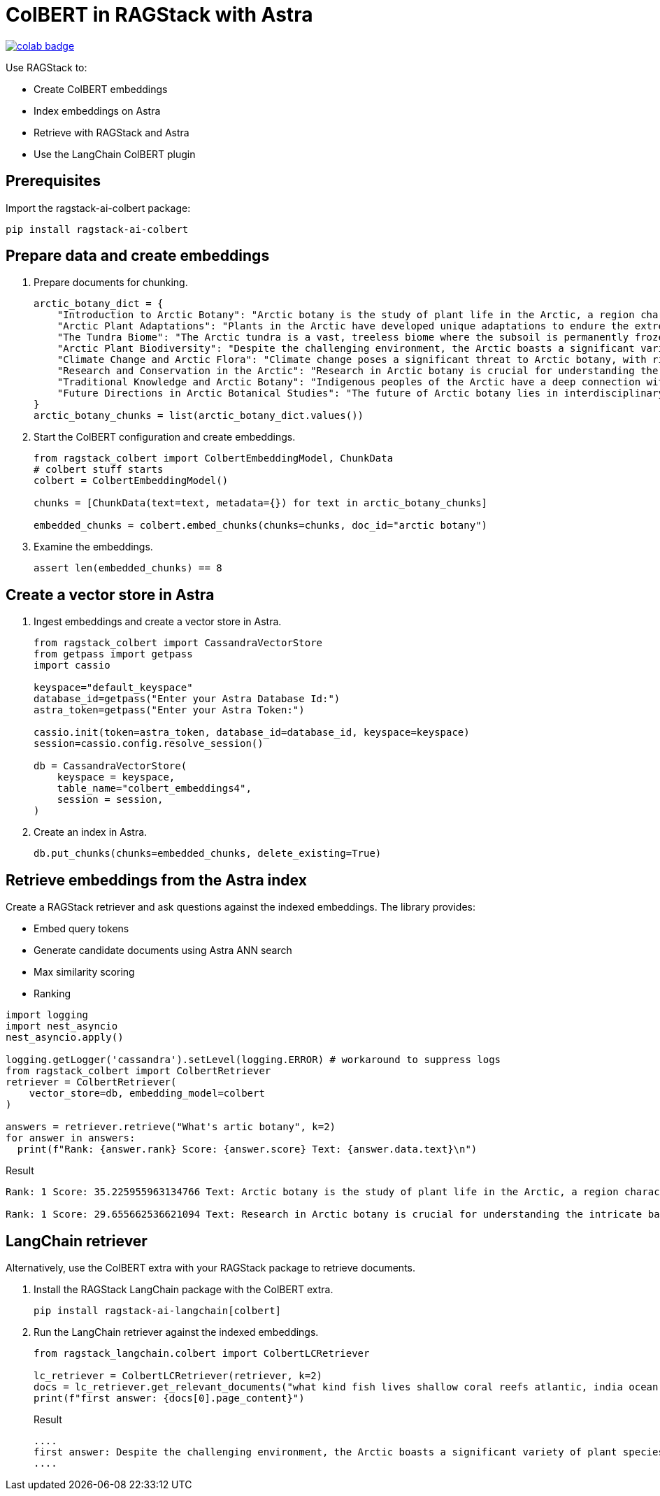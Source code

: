 = ColBERT in RAGStack with Astra

image::https://colab.research.google.com/assets/colab-badge.svg[align="left",link="https://colab.research.google.com/github/datastax/ragstack-ai/blob/main/examples/notebooks/RAGStackColBERT.ipynb"]

Use RAGStack to:

* Create ColBERT embeddings
* Index embeddings on Astra
* Retrieve with RAGStack and Astra
* Use the LangChain ColBERT plugin

== Prerequisites

Import the ragstack-ai-colbert package:
[source,python]
----
pip install ragstack-ai-colbert
----

== Prepare data and create embeddings

. Prepare documents for chunking.
+
[source,python]
----
arctic_botany_dict = {
    "Introduction to Arctic Botany": "Arctic botany is the study of plant life in the Arctic, a region characterized by extreme cold, permafrost, and minimal sunlight for much of the year. Despite these harsh conditions, a diverse range of flora thrives here, adapted to survive with minimal water, low temperatures, and high light levels during the summer. This introduction aims to shed light on the resilience and adaptation of Arctic plants, setting the stage for a deeper dive into the unique botanical ecosystem of the Arctic.",
    "Arctic Plant Adaptations": "Plants in the Arctic have developed unique adaptations to endure the extreme climate. Perennial growth, antifreeze proteins, and a short growth cycle are among the evolutionary solutions. These adaptations not only allow the plants to survive but also to reproduce in short summer months. Arctic plants often have small, dark leaves to absorb maximum sunlight, and some species grow in cushion or mat forms to resist cold winds. Understanding these adaptations provides insights into the resilience of Arctic flora.",
    "The Tundra Biome": "The Arctic tundra is a vast, treeless biome where the subsoil is permanently frozen. Here, the vegetation is predominantly composed of dwarf shrubs, grasses, mosses, and lichens. The tundra supports a surprisingly rich biodiversity, adapted to its cold, dry, and windy conditions. The biome plays a crucial role in the Earth's climate system, acting as a carbon sink. However, it's sensitive to climate change, with thawing permafrost and shifting vegetation patterns.",
    "Arctic Plant Biodiversity": "Despite the challenging environment, the Arctic boasts a significant variety of plant species, each adapted to its niche. From the colorful blooms of Arctic poppies to the hardy dwarf willows, these plants form a complex ecosystem. The biodiversity of Arctic flora is vital for local wildlife, providing food and habitat. This diversity also has implications for Arctic peoples, who depend on certain plant species for food, medicine, and materials.",
    "Climate Change and Arctic Flora": "Climate change poses a significant threat to Arctic botany, with rising temperatures, melting permafrost, and changing precipitation patterns. These changes can lead to shifts in plant distribution, phenology, and the composition of the Arctic flora. Some species may thrive, while others could face extinction. This dynamic is critical to understanding future Arctic ecosystems and their global impact, including feedback loops that may exacerbate global warming.",
    "Research and Conservation in the Arctic": "Research in Arctic botany is crucial for understanding the intricate balance of this ecosystem and the impacts of climate change. Scientists conduct studies on plant physiology, genetics, and ecosystem dynamics. Conservation efforts are focused on protecting the Arctic's unique biodiversity through protected areas, sustainable management practices, and international cooperation. These efforts aim to preserve the Arctic flora for future generations and maintain its role in the global climate system.",
    "Traditional Knowledge and Arctic Botany": "Indigenous peoples of the Arctic have a deep connection with the land and its plant life. Traditional knowledge, passed down through generations, includes the uses of plants for nutrition, healing, and materials. This body of knowledge is invaluable for both conservation and understanding the ecological relationships in Arctic ecosystems. Integrating traditional knowledge with scientific research enriches our comprehension of Arctic botany and enhances conservation strategies.",
    "Future Directions in Arctic Botanical Studies": "The future of Arctic botany lies in interdisciplinary research, combining traditional knowledge with modern scientific techniques. As the Arctic undergoes rapid changes, understanding the ecological, cultural, and climatic dimensions of Arctic flora becomes increasingly important. Future research will need to address the challenges of climate change, explore the potential for Arctic plants in biotechnology, and continue to conserve this unique biome. The resilience of Arctic flora offers lessons in adaptation and survival relevant to global challenges."
}
arctic_botany_chunks = list(arctic_botany_dict.values())
----
+
. Start the ColBERT configuration and create embeddings.
+
[source,python]
----
from ragstack_colbert import ColbertEmbeddingModel, ChunkData
# colbert stuff starts
colbert = ColbertEmbeddingModel()

chunks = [ChunkData(text=text, metadata={}) for text in arctic_botany_chunks]

embedded_chunks = colbert.embed_chunks(chunks=chunks, doc_id="arctic botany")
----
+
. Examine the embeddings.
+
[source,python]
----
assert len(embedded_chunks) == 8
----

== Create a vector store in Astra

. Ingest embeddings and create a vector store in Astra.
+
[source,python]
----
from ragstack_colbert import CassandraVectorStore
from getpass import getpass
import cassio

keyspace="default_keyspace"
database_id=getpass("Enter your Astra Database Id:")
astra_token=getpass("Enter your Astra Token:")

cassio.init(token=astra_token, database_id=database_id, keyspace=keyspace)
session=cassio.config.resolve_session()

db = CassandraVectorStore(
    keyspace = keyspace,
    table_name="colbert_embeddings4",
    session = session,
)
----
+
. Create an index in Astra.
+
[source,python]
----
db.put_chunks(chunks=embedded_chunks, delete_existing=True)
----

== Retrieve embeddings from the Astra index

Create a RAGStack retriever and ask questions against the indexed embeddings.
The library provides:

* Embed query tokens
* Generate candidate documents using Astra ANN search
* Max similarity scoring
* Ranking

[source,python]
----
import logging
import nest_asyncio
nest_asyncio.apply()

logging.getLogger('cassandra').setLevel(logging.ERROR) # workaround to suppress logs
from ragstack_colbert import ColbertRetriever
retriever = ColbertRetriever(
    vector_store=db, embedding_model=colbert
)

answers = retriever.retrieve("What's artic botany", k=2)
for answer in answers:
  print(f"Rank: {answer.rank} Score: {answer.score} Text: {answer.data.text}\n")
----

.Result
[source, plain]
----
Rank: 1 Score: 35.225955963134766 Text: Arctic botany is the study of plant life in the Arctic, a region characterized by extreme cold, permafrost, and minimal sunlight for much of the year. Despite these harsh conditions, a diverse range of flora thrives here, adapted to survive with minimal water, low temperatures, and high light levels during the summer. This introduction aims to shed light on the resilience and adaptation of Arctic plants, setting the stage for a deeper dive into the unique botanical ecosystem of the Arctic.

Rank: 1 Score: 29.655662536621094 Text: Research in Arctic botany is crucial for understanding the intricate balance of this ecosystem and the impacts of climate change. Scientists conduct studies on plant physiology, genetics, and ecosystem dynamics. Conservation efforts are focused on protecting the Arctic's unique biodiversity through protected areas, sustainable management practices, and international cooperation. These efforts aim to preserve the Arctic flora for future generations and maintain its role in the global climate system.
----

== LangChain retriever

Alternatively, use the ColBERT extra with your RAGStack package to retrieve documents.

. Install the RAGStack LangChain package with the ColBERT extra.
+
[source,python]
----
pip install ragstack-ai-langchain[colbert]
----
+
. Run the LangChain retriever against the indexed embeddings.
+
[source,python]
----
from ragstack_langchain.colbert import ColbertLCRetriever

lc_retriever = ColbertLCRetriever(retriever, k=2)
docs = lc_retriever.get_relevant_documents("what kind fish lives shallow coral reefs atlantic, india ocean, red sea, gulf of mexico, pacific, and arctic ocean")
print(f"first answer: {docs[0].page_content}")
----
+
.Result
[source,plain]
----
....
first answer: Despite the challenging environment, the Arctic boasts a significant variety of plant species, each adapted to its niche. From the colorful blooms of Arctic poppies to the hardy dwarf willows, these plants form a complex ecosystem. The biodiversity of Arctic flora is vital for local wildlife, providing food and habitat. This diversity also has implications for Arctic peoples, who depend on certain plant species for food, medicine, and materials.
....
----
